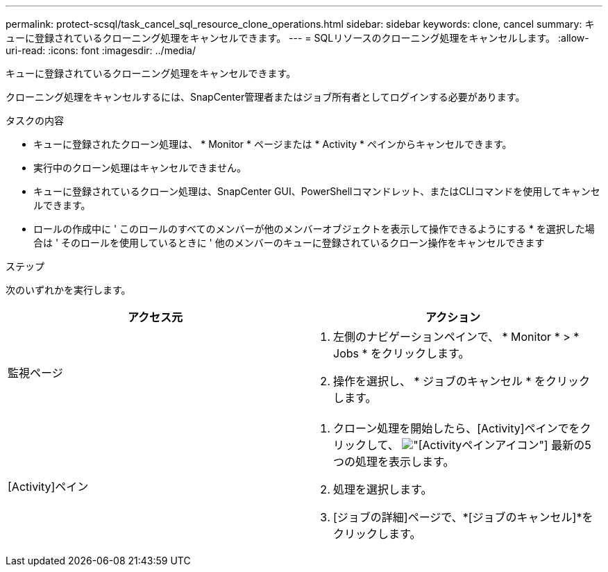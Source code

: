 ---
permalink: protect-scsql/task_cancel_sql_resource_clone_operations.html 
sidebar: sidebar 
keywords: clone, cancel 
summary: キューに登録されているクローニング処理をキャンセルできます。 
---
= SQLリソースのクローニング処理をキャンセルします。
:allow-uri-read: 
:icons: font
:imagesdir: ../media/


[role="lead"]
キューに登録されているクローニング処理をキャンセルできます。

クローニング処理をキャンセルするには、SnapCenter管理者またはジョブ所有者としてログインする必要があります。

.タスクの内容
* キューに登録されたクローン処理は、 * Monitor * ページまたは * Activity * ペインからキャンセルできます。
* 実行中のクローン処理はキャンセルできません。
* キューに登録されているクローン処理は、SnapCenter GUI、PowerShellコマンドレット、またはCLIコマンドを使用してキャンセルできます。
* ロールの作成中に ' このロールのすべてのメンバーが他のメンバーオブジェクトを表示して操作できるようにする * を選択した場合は ' そのロールを使用しているときに ' 他のメンバーのキューに登録されているクローン操作をキャンセルできます


.ステップ
次のいずれかを実行します。

|===
| アクセス元 | アクション 


 a| 
監視ページ
 a| 
. 左側のナビゲーションペインで、 * Monitor * > * Jobs * をクリックします。
. 操作を選択し、 * ジョブのキャンセル * をクリックします。




 a| 
[Activity]ペイン
 a| 
. クローン処理を開始したら、[Activity]ペインでをクリックして、 image:../media/activity_pane_icon.gif["[Activity]ペインアイコン"] 最新の5つの処理を表示します。
. 処理を選択します。
. [ジョブの詳細]ページで、*[ジョブのキャンセル]*をクリックします。


|===